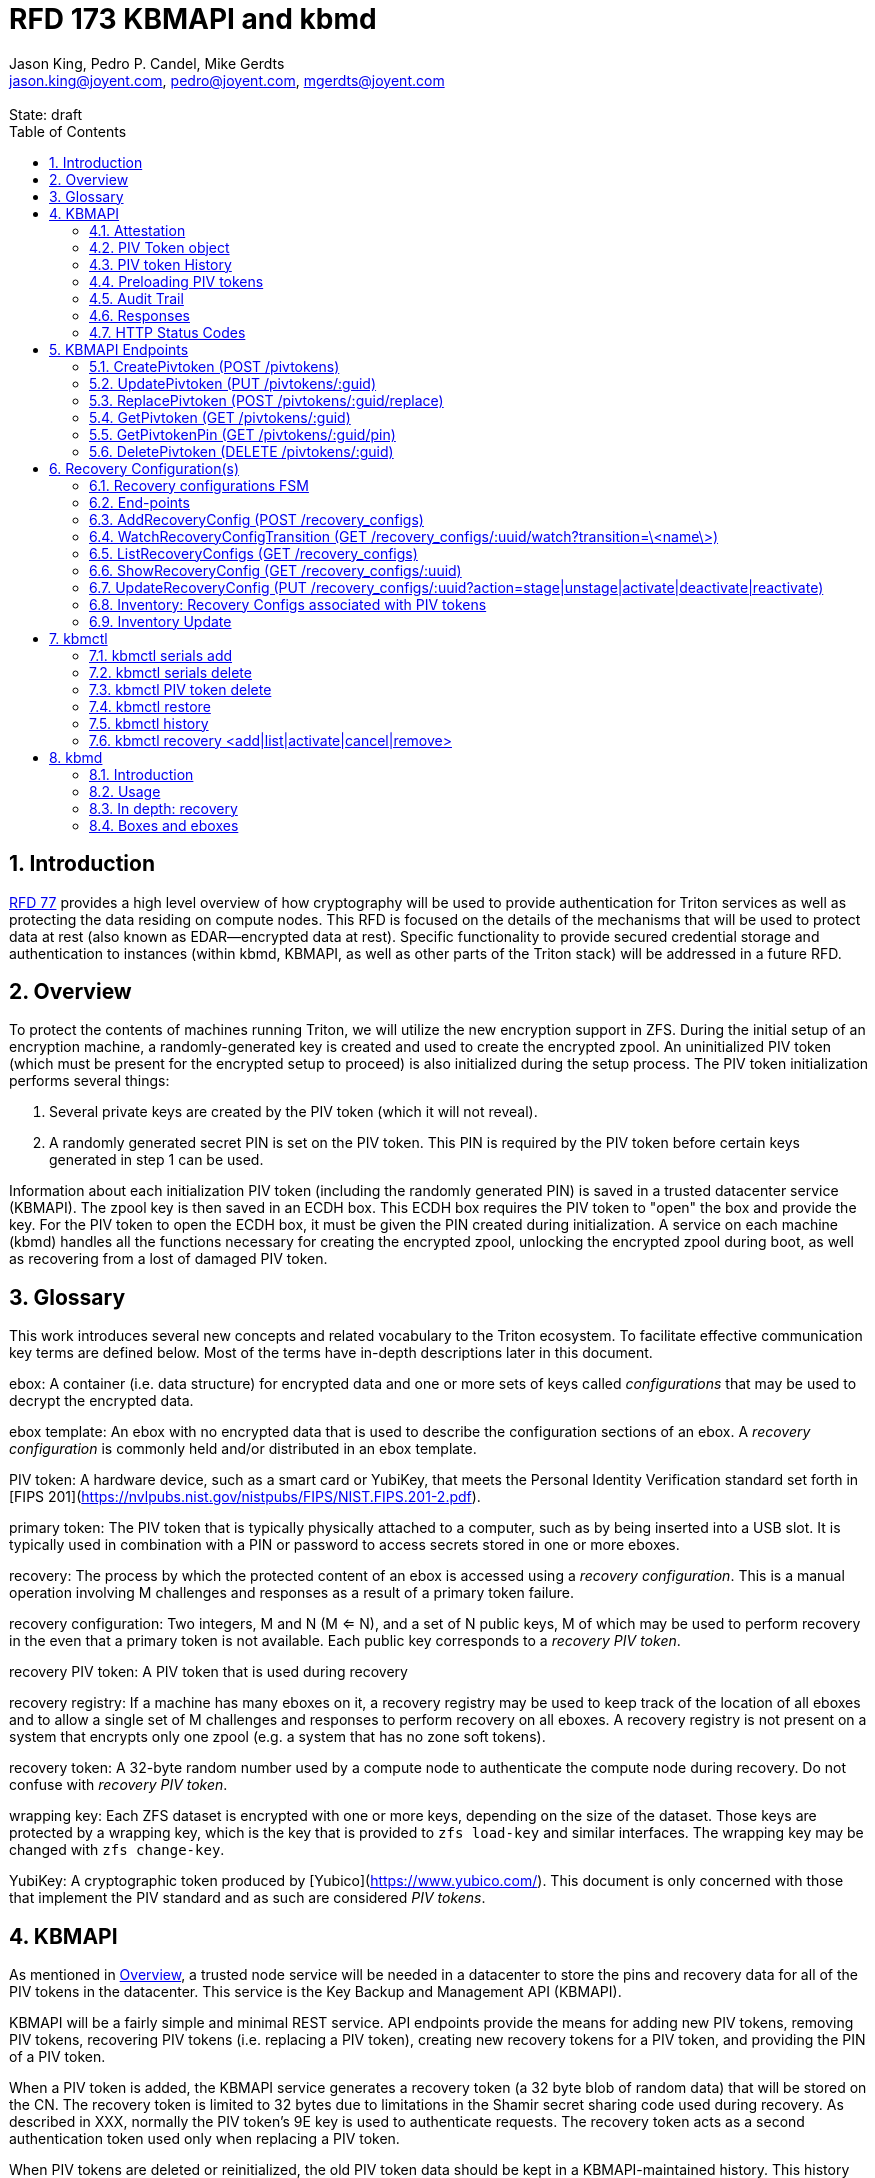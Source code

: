 :author: Jason King, Pedro P. Candel, Mike Gerdts
:email: jason.king@joyent.com, pedro@joyent.com, mgerdts@joyent.com
:state: draft
:revremark: State: {state}

:showtitle:
:toc: left
:numbered:
:icons: font

////
    This Source Code Form is subject to the terms of the Mozilla Public
    License, v. 2.0. If a copy of the MPL was not distributed with this
    file, You can obtain one at http://mozilla.org/MPL/2.0/.

    Copyright 2019 Joyent, Inc
////

# RFD 173 KBMAPI and kbmd

## Introduction

link:../0077/README.adoc[RFD 77] provides a high level overview of how cryptography
will be used to provide authentication for Triton services as well as
protecting the data residing on compute nodes.  This RFD is focused on the
details of the mechanisms that will be used to protect data at rest (also known
as EDAR--encrypted data at rest).  Specific functionality to provide secured
credential storage and authentication to instances (within kbmd, KBMAPI, as
well as other parts of the Triton stack) will be addressed in a future RFD.

[[overview]]
## Overview

To protect the contents of machines running Triton, we will utilize the
new encryption support in ZFS.  During the initial setup of an encryption
machine, a randomly-generated key is created and used to create the encrypted
zpool.  An uninitialized PIV token (which must be present for the encrypted
setup to proceed) is also initialized during the setup process.  The PIV token
initialization performs several things:

 1. Several private keys are created by the PIV token (which it will not reveal).
 2. A randomly generated secret PIN is set on the PIV token.  This PIN is required
by the PIV token before certain keys generated in step 1 can be used.

Information about each initialization PIV token (including the randomly
generated PIN) is saved in a trusted datacenter service (KBMAPI).  The zpool
key is then saved in an ECDH box.  This ECDH box requires the PIV token to
"open" the box and provide the key.  For the PIV token to open the ECDH box,
it must be given the PIN created during initialization.  A service on each
machine (kbmd) handles all the functions necessary for creating the encrypted
zpool, unlocking the encrypted zpool during boot, as well as recovering from
a lost of damaged PIV token.

[[glossary]]
## Glossary

This work introduces several new concepts and related vocabulary to the Triton
ecosystem.  To facilitate effective communication key terms are defined below.
Most of the terms have in-depth descriptions later in this document.

ebox:
  A container (i.e. data structure) for encrypted data and one or more
  sets of keys called _configurations_ that may be used to decrypt the encrypted
  data.

ebox template:
  An ebox with no encrypted data that is used to describe the configuration
  sections of an ebox.  A _recovery configuration_ is commonly held and/or
  distributed in an ebox template.

PIV token:
  A hardware device, such as a smart card or YubiKey, that meets the Personal
  Identity Verification standard set forth in [FIPS
  201](https://nvlpubs.nist.gov/nistpubs/FIPS/NIST.FIPS.201-2.pdf).

primary token:
  The PIV token that is typically physically attached to a computer, such as by
  being inserted into a USB slot.  It is typically used in combination with a
  PIN or password to access secrets stored in one or more eboxes.

recovery:
  The process by which the protected content of an ebox is accessed using a
  _recovery configuration_.  This is a manual operation involving M challenges
  and responses as a result of a primary token failure.

recovery configuration:
  Two integers, M and N (M <= N), and a set of N public keys, M of which may be
  used to perform recovery in the even that a primary token is not available.
  Each public key corresponds to a _recovery PIV token_.

recovery PIV token:
  A PIV token that is used during recovery

recovery registry:
  If a machine has many eboxes on it, a recovery registry may be used to keep
  track of the location of all eboxes and to allow a single set of M
  challenges and responses to perform recovery on all eboxes.  A recovery
  registry is not present on a system that encrypts only one zpool (e.g. a
  system that has no zone soft tokens).

recovery token:
  A 32-byte random number used by a compute node to authenticate the compute
  node during recovery.  Do not confuse with _recovery PIV token_.

wrapping key:
  Each ZFS dataset is encrypted with one or more keys, depending on the size of
  the dataset.  Those keys are protected by a wrapping key, which is the key
  that is provided to `zfs load-key` and similar interfaces.  The wrapping key
  may be changed with `zfs change-key`.

YubiKey:
  A cryptographic token produced by [Yubico](https://www.yubico.com/).  This
  document is only concerned with those that implement the PIV standard and as
  such are considered _PIV tokens_.

[[kbmapi]]
## KBMAPI

As mentioned in <<overview>>, a trusted node service will be needed in a
datacenter to store the pins and recovery data for all of the PIV tokens in the
datacenter.  This service is the Key Backup and Management API (KBMAPI).

KBMAPI will be a fairly simple and minimal REST service.  API endpoints
provide the means for adding new PIV tokens, removing PIV tokens,
recovering PIV tokens (i.e. replacing a PIV token), creating new recovery
tokens for a PIV token, and providing the PIN of a PIV token.

When a PIV token is added, the KBMAPI service generates a recovery
token (a 32 byte blob of random data) that will be stored on the CN.  The
recovery token is limited to 32 bytes due to limitations in the Shamir secret
sharing code used during recovery.  As described in XXX, normally the PIV
token's 9E key is used to authenticate requests.  The recovery token acts as
a second authentication token used only when replacing a PIV token.

[[kbmapi-history]]
When PIV tokens are deleted or reinitialized, the old PIV token data should be kept in a
KBMAPI-maintained history.  This history maintains the PIV token data for an
amount of time defined by the `KBMAPI_HISTORY_DURATION` SAPI variable.  The
default shall be 15 days.  The purpose is to provide a time-limited backup
against accidental PIV token deletion.

### Attestation

:yubi-attest: https://developers.yubico.com/PIV/Introduction/PIV_attestation.html

Some PIV tokens have extensions that allow for attestation -- that is a method
to show that a given key was created by the device and was not imported onto
the PIV token. For YubiKeys, this is done by creating a special x509 certificate
as detailed {yubi-attest}[here].

If an operator wishes to require attestation, they must set the
`KBMAPI_REQUIRE_ATTESTATION` SAPI parameter to `true`.  In addition, the
`KBMAPI_ATTESTATION_CA` SAPI parameter must be set to the CA certificate
used for attestation.

Additionally, an operator may wish to limit the PIV tokens that are allowed to
be used with KBMAPI to a known set of PIV tokens.  To do so, an operator
sets the SAPI parameter `KBMAPI_REQUIRE_TOKEN_PRELOAD` to `true`.  A command
line tool (working name `kbmctl`) is then used by the operator to load the
range of serial numbers into KBMAPI.  This is only supported for PIV tokens that
support attestation (e.g. YubiKeys).  In other words, enabling
`KBMAPI_REQUIRE_TOKEN_PRELOAD` requires `KBMAPI_REQUIRE_ATTESTATION` to also
be enabled (but not necessarily vice versa).

It should be noted that since both the attestation and device serial numbers
are non-standard PIV extensions.  As such, support for either feature will
require kbmd / piv-tool and potentially kbmapi to support a particular device's
implementation.  Similarly, enabling the feature requires the use of PIV tokens
that implement the corresponding feature (attestation or a static serial number).
The initial scope will only include support for YubiKey attestation and serial
numbers.

In both cases, enforcement of the policy occurs during the provisioning
process (i.e. at the time of a CreatePivtoken call).  Changes to either policy
do _not_ affect existing PIV tokens in KBMAPI.

### PIV Token object

The PIV token data is stored persistently by the KBMAPI service. A moray bucket
is used for this purpose. The JSON config of the bucket is:

[source,json]
----
{
    "desc": "token data",
    "name": "tokens",
    "schema": {
        "index": {
            "guid": { "type": "string", "unique": true },
            "cn_uuid": { "type": "uuid", "unique": true }
        }
    }
}
----

The PIV token object itself is represented using JSON similar to:

[source,json]
----
{
    "model": "Yubico YubiKey 4",
    "serial": 5213681,
    "cn_uuid": "15966912-8fad-41cd-bd82-abe6468354b5",
    "guid": "97496DD1C8F053DE7450CD854D9C95B4",
    "pin": "123456",
    "recovery_tokens": [{
        "created": 123456789,
        "token": "jmzbhT2PXczgber9jyOSApRP337gkshM7EqK5gOhAcg="
    }, {
        "created": 2233445566,
        "token": "QmUgc3VyZSB0byBkcmluayB5b3VyIG92YWx0aW5l"
    }]
    "pubkeys": {
       "9e": "ecdsa-sha2-nistp256 AAAAE2VjZHNhLXNoYTItbmlzdHAyNTYA...",
       "9d": "ecdsa-sha2-nistp256 AAAAE2VjZHNhLXNoYTItbmlzdHAyNTYA...",
       "9a": "ecdsa-sha2-nistp256 AAAAE2VjZHNhLXNoYTItbmlzdHAyNTYA..."
    },
    "attestation": {
       "9e": "-----BEGIN CERTIFICATE-----....",
       "9d": "-----BEGIN CERTIFICATE-----....",
       "9a": "-----BEGIN CERTIFICATE-----....."
    }
}
----

[options="header"]
|===

| Field | Required | Description

| model
| No
| The model of the PIV token.

| serial
| No
| The serial number of the PIV token (if available).

| cn_uuid
| Yes
| The UUID of the compute node that contains this PIV token

| guid
| Yes
| The GUID of the provisioned PIV token.

| pin
| Yes
| The pin of the provisioned PIV token.

| recovery_tokens
| Yes
| An array of recovery tokens. Used as an alternate authentication key when
replacing a PIV token on a machine (usually due to loss or damage of the
original PIV token). They also serve as proof to KBMAPI that a recovery
operation was performed. When the recovery configuration is updated, a new
recovery token is generated and added to the list. A history of previous
tokens is kept to allow for propagation delays of new recovery configurations.
The recovery token is a random binary value, displayed as well as sent over
the wire as a base64 encoded string.

| pubkeys
| Yes
| A JSON object containing the _public_ keys of the PIV token

| pubkeys.9a
| Yes
| The public key used for authentication after the PIV token has been unlocked.

| pubkeys.9d
| Yes
| The public key used for encryption after the PIV token has been unlocked.

| pubkeys.9e
| Yes
| The public key used for authenticating the PIV token itself without a pin (e.g.
used when requesting the pin of a PIV token).

| attestation
| No
| The attestation certificates for the corresponding pubkeys.

|===

Note that when provisioning a PIV token, if any of the optional fields are known,
(e.g. `attestation` or `serial`) they should be supplied during provisioning.

### PIV token History

As a failsafe measure, when a PIV token is deleted, the entry from the PIV token
bucket is saved into a history bucket.  This bucket retains up to
`KBMAPI_HISTORY_DURATION` days of PIV token data (see <<kbmapi-history>>).

The history bucket looks very similar to the PIV token bucket:

[source,json]
----
{
    "desc": "token history",
    "name": "token_history",
    "schema": {
        "index": {
            "guid": { "type": "string" },
            "cn_uuid": { "type": "uuid" },
            "active_range": { "type": "daterange" }
        }
    }
}
----

The major difference is that the index fields are not unique as well as the
`active_range` index.  An accidentally deleted PIV token that's restored might end
up with multiple history entries, and a CN which has had a PIV token replacement
will also have multiple history entries.

The moray entry in the history bucket also looks similar, but not quite the
same as the PIV token bucket:

[source,json]
----
{
    "active_range": "[2019-01-01 00:00:00, 2019-03-01 05:06:07]",
    "model": "Yubico YubiKey 4",
    "serial": 5213681,
    "cn_uuid": "15966912-8fad-41cd-bd82-abe6468354b5",
    "guid": "97496DD1C8F053DE7450CD854D9C95B4",
    "pin": "123456",
    "recovery_tokens": [{
        "created": 123456789,
        "token": "jmzbhT2PXczgber9jyOSApRP337gkshM7EqK5gOhAcg="
    }, {
        "created": 2233445566,
        "token": "QmUgc3VyZSB0byBkcmluayB5b3VyIG92YWx0aW5l"
    }],
    "pubkeys": {
       "9e": "ecdsa-sha2-nistp256 AAAAE2VjZHNhLXNoYTItbmlzdHAyNTYA...",
       "9d": "ecdsa-sha2-nistp256 AAAAE2VjZHNhLXNoYTItbmlzdHAyNTYA...",
       "9a": "ecdsa-sha2-nistp256 AAAAE2VjZHNhLXNoYTItbmlzdHAyNTYA..."
    },
    "attestation": {
       "9e": "-----BEGIN CERTIFICATE-----....",
       "9d": "-----BEGIN CERTIFICATE-----....",
       "9a": "-----BEGIN CERTIFICATE-----....."
    },
    "comment": ""
}
----

The major difference is the addition of the `active_range` property as well as
the `comment` property. The `active_range` property represents the (inclusive)
start and end dates that the provisioned PIV token was in use.

It's permitted that the same provisioned PIV token might have multiple entries in
the history table.  An example would be a PIV token accidentally deleted and
restored would have an entry for the deletion, and then a second entry when
the PIV token is retired (or reprovisioned).

The `comment` field is an optional field that contains free form text.  It is
intended to note the reason for the deletion.

To protect the PIV token data in Moray, we will rely on the headnode disk
encryption.

**QUESTION**: Even though the HN PIV token will not use the GetPivtokenPin
API call to obtain its pin, should we still go ahead and store the data for
the HN PIV token in KBMAPI?  We cannot do it when we initialize the HN PIV token
because we are running the HN setup (this there is no KBMAPI up and running),
and we must use a different method to provide the PIN for a PIV token on a
headnode.

### Preloading PIV tokens

To support an operator preloading unprovisioned PIV tokens, we track ranges of
serial numbers that are allowed to be provisioned.  We use a separate
moray bucket for tracking these ranges of serial numbers:

[source,json]
----
{
    "desc": "token serials",
    "name": "token_serial",
    "schema": {
        "index": {
            "ca_dn": { "type": "string" },
            "serial_range": { "type": "numrange" }
        }
    }
}
----

The entries look similar to:

[source,json]
----
{
    "serial_range": "[111111, 123456]",
    "allow": true,
    "ca_dn": "cn=my manf authority",
    "comment": "A useful comment here"
}
----

[options="header"]
|===

| Field | Description

| serial_range
| An range of serial numbers.  This range is inclusive.

| allow
| Set to true if this range is allowed, or false is this range is blacklisted.

| ca_dn
| The distinguished name (DN) of the attestation CA for this PIV token.  Used to
disambiguate any potential duplicate serial numbers between vendors.

| comment
| An operator supplied free form comment

|===

The `kbmctl` command is used to manage this data.

### Audit Trail

Given the critical nature of the PIV token data, we want to provide an audit
trail of activity.  While there is discussion of creating an AuditAPI at
some point in the future, it currently does not look like it would be available
to meet the current deadlines.  Once available, we should look at the effort
to migrate this functionality to AuditAPI.

In the meantime, we will provide the option of uploading the KBMAPI logs to
a Manta installation using hermes or possibly the new log archiver service
described in (../0163/README.md)[RFD163].

### Responses

All response objects are `application/json` encoded HTTP bodies.  In addition,
all responses will have the following headers:

[options="header"]
|===

| Header | Description

| Date   | When the response was send (RFC 1123 format)

| Api-Version | The exact version of the KBMAPI server that processed the request

| Request-Id | A unique id for this request.

|===

If the response contains content, the following additional headers will be
present:

[options="header"]
|===

| Header         | Description

| Content-Length | How much content, in bytes

| Content-Type
| The format of the response (currently always `application/json`)

| Content-MD5    | An MD5 checksum of the response

|===

### HTTP Status Codes

KBMAPI returns one of the following codes on an error:

[options="header"]
|===

| Code | Description | Details

| 401
| Unauthorized
| Either no Authorization header was send, or the credentials used were invalid

| 405
| Method Not Allowed
| Method not supported for the given resource

| 409
| Conflict
| A parameter was missing or invalid

| 500
| Internal Error
| An unexpected error occurred

|===

If an error occurs, KBMAPI will return a standard JSON error response object
in the body of the response:

[source,json]
----
{
    "code": "CODE",
    "message": "human readable string"
}
----

Where `code` is one of:

[options="header"]
|===

| Code | Description

| BadRequest
| Bad HTTP was sent

| InternalError
| Something went wrong in KBMAPI

| InvalidArgument
| Bad arguments or a bad value for an argument

| InvalidCredentials
| Authentication failed

| InvalidHeader
| A bad HTTP header was sent

| InvalidVersion
| A bad `Api-Version` string was sent

| MissingParameter
| A required parameter was missing

| ResourceNotFound
| The resource was not found

| UnknownError
| Something completely unexpected happened

|===

## KBMAPI Endpoints

These are the proposed endpoints to meet the above requirements.  They largely
document the behavior of the existing KBMAPI prototype (though in a few places
describe intended behavior not yet present in the prototype).

In each case, each request should include an `Accept-Version` header indicating
the version of the API being requested.  The initial value defined here shall
be '1.0'.

XXX: This is largely based on the behavior of CloudAPI.  Check what the
behavior of CloudAPI is if no version is supplied.

#### CreatePivtoken (POST /pivtokens)

Add a new initialized PIV token.  Included in the request should be an
`Authorization` header with a method of 'Signature' with the date header
signed using the PIV token's `9e` key.  The payload is a JSON object with the
following fields:

[options="header"]
|===

| Field | Required | Description

| guid
| Yes
| The GUID of the provisioned PIV token

| cn_uuid
| Yes
| The UUID if the CN that contains this PIV token

| pin
| Yes
| The pin for the PIV token generated during provisioning

| model
| No
| The model of the PIV token (if known)

| serial
| No
| The serial number of the PIV token (if known)

| pubkeys
| Yes
| The public keys of the PIV token generated during provisioning

| pubkeys.9a
| Yes
| The `9a` public key of the PIV token

| pubkeys.9d
| Yes
| The `9d` public key of the PIV token

| pubkeys.9e
| Yes
| The `9e` public key of the PIV token

| attestation
| No
| The attestation certificates corresponding to the `9a`, `9d`, and `9e`
public keys.

|===

Note: for the optional fields, they should be supplied with the request when
known.  Unfortunately, there is no simple way to enforce this optionality on
the server side, so we must depend on the CN to supply the optional data
when appropriate.

If the signature check fails, a 401 Unauthorized error + NotAuthorized code
is returned.

If any of the required fields are missing, a 409 Conflict + InvalidArgument
error is returned.

If the `guid` or `cn_uuid` fields contain a value already in use in the
`tokens` bucket, a new entry is _not_ created.  Instead, the `9e` public key
from the request is compared to the `9e` key in the stored PIV token data.  If
the keys match, and the signature check succeeds, then the `recovery_token`
value of the existing entry is returned and a 200 response is returned. This
allows the CN to retry a request in the event the response was lost.

If the `9e` key in the request does not match the `9e` key for the existing
token in the `tokens` bucket, but either (or both) the `guid` or `cn_uuid`
fields match an existing entry, a 409 Conflict + NotAuthorized error
is returned.  In such an instance, an operator must manually verify if the
information in the PIV token bucket is out of date and manually delete it before
the PIV token provisioning can proceed.

If an operator has hardware with duplicate UUIDs, they must contact
their hardware vendor to resolve the situation prior to attempting to provision
the PIV token on the system with a duplicate UUID.  While we have seen such
instances in the past, they are now fairly rare.  Our past experience has
shown that attempting to work around this at the OS and Triton level is
complicated and prone to breaking.  Given what is at stake in terms of the
data on the system, we feel it is an unacceptable risk to try to work around
such a situation (instead of having the hardware vendor resolve it).

If the request does not generate any of the above errors, the request is
If the attestation section is supplied, the attestation certs _must_ agree
with the pubkeys supplied in the request.  If they do not agree, or if
`KBMAPI_ATTESTATION_REQUIRED` is true and no attestation certs are provided, a
409 Conflict + InvalidArgument error is returned.

If `KBMAPI_REQUIRE_TOKEN_PRELOAD` is `true`, the serial number of
the PIV token as well as the attestation certificates of the PIV token in question
must be present in the CreatePivtoken request.  KBMAPI performs a search for
a range of allowed serial numbers in the `token_serial` bucket whose
attestation CA DN matches the attestation CA of the PIV token in the request.
If the serial number is not part of an allowed range, a
409 Conflict + InvalidArgument error is returned.

In addition, a recovery_token is generated by KBMAPI and stored as part of the
token object.  This should be a random string of bytes generated by a random
number generator suitable for cryptographic purposes.

Once the entry is updated or created in moray, a successful response is
returned (201) and the generated recovery token is included in the response.
The recovery token is encoded as base64.

Example request (with attestation)

----
POST /pivtokens
Host: kbmapi.mytriton.example.com
Date: Thu, 13 Feb 2019 20:01:02 GMT
Authorization: Signature <Base64(rsa(sha256($Date)))>
Accept-Version: ~1
Accept: application/json

{
    "model": "Yubico YubiKey 4",
    "serial": 5213681,
    "cn_uuid": "15966912-8fad-41cd-bd82-abe6468354b5",
    "guid": "97496DD1C8F053DE7450CD854D9C95B4",
    "pin": "123456",
    "pubkeys": {
       "9e": "ecdsa-sha2-nistp256 AAAAE2VjZHNhLXNoYTItbmlzdHAyNTYA...",
       "9d": "ecdsa-sha2-nistp256 AAAAE2VjZHNhLXNoYTItbmlzdHAyNTYA...",
       "9a": "ecdsa-sha2-nistp256 AAAAE2VjZHNhLXNoYTItbmlzdHAyNTYA..."
    },
    "attestation": {
       "9e": "-----BEGIN CERTIFICATE-----....",
       "9d": "-----BEGIN CERTIFICATE-----....",
       "9a": "-----BEGIN CERTIFICATE-----....."
    }
}
----

An example response might look like:

----
HTTP/1.1 201 Created
Location: /pivtokens/97496DD1C8F053DE7450CD854D9C95B4
Content-Type: application/json
Content-Length: 12345
Content-MD5: s5ROP0dBDWlf5X1drujDvg==
Date: Fri, 15 Feb 2019 12:34:56 GMT
Server: Joyent KBMAPI 1.0
Api-Version: 1.0
Request-Id: b4dd3618-78c2-4cf5-a20c-b822f6cd5fb2
Response-Time: 42

{
    "recovery_token": "jmzbhT2PXczgber9jyOSApRP337gkshM7EqK5gOhAcg="
}
----

In order to make the request/response retry-able w/o generating and saving a new
`recovery_token` each time (to prevent a single recovery configuration update
from creating multiple `recovery_tokens` due to network/retry issues), any
requests made after the initial PIV token creation to the same `Location` (i.e.
`POST /pivtokens/:guid`) will result into the same PIV token object being
retrieved.

This can be used too in order to generate new recovery tokens when a request is
made at a given time after `recovery_token` creation. This time interval will
be configurable in SAPI through the variable `KBMAPI_RECOVERY_TOKEN_DURATION`.
By default, this value will be set to 1 day.

When the `POST` request is received for an existing PIV token, KBMAPI will
verify the antiquity of the newest member of `recovery_tokens` and in case it
exceeds the aforementioned `KBMAPI_RECOVERY_TOKEN_DURATION` value, it will
generate a new `recovery_token`.

On all of these cases, the status code will be `200 Ok` instead of the
`201 Created` used for the initial PIV token creation.


### UpdatePivtoken (PUT /pivtokens/:guid)

Update the current fields of a PIV token.  Currently, the only field that can be
altered is the `cn_uuid` field (e.g. during a chassis swap).  If the new
`cn_uuid` field is already associated with an assigned PIV token, or if any of
the remaining fields differ, the update fails.

This request is authenticated by signing the Date header with the PIV token's 9e
key (same as CreatePivtoken).  This however does not return the recovery token
in it's response.

Example request:

----
PUT /pivtokens/97496DD1C8F053DE7450CD854D9C95B4
Host: kbmapi.mytriton.example.com
Date: Thu, 13 Feb 2019 20:01:02 GMT
Authorization: Signature <Base64(rsa(sha256($Date)))>
Accept-Version: ~1
Accept: application/json

{
    "model": "Yubico YubiKey 4",
    "serial": 5213681,
    "cn_uuid": "99556402-3daf-cda2-ca0c-f93e48f4c5ad",
    "guid": "97496DD1C8F053DE7450CD854D9C95B4",
    "pin": "123456",
    "pubkeys": {
       "9e": "ecdsa-sha2-nistp256 AAAAE2VjZHNhLXNoYTItbmlzdHAyNTYA...",
       "9d": "ecdsa-sha2-nistp256 AAAAE2VjZHNhLXNoYTItbmlzdHAyNTYA...",
       "9a": "ecdsa-sha2-nistp256 AAAAE2VjZHNhLXNoYTItbmlzdHAyNTYA..."
    },
    "attestation": {
       "9e": "-----BEGIN CERTIFICATE-----....",
       "9d": "-----BEGIN CERTIFICATE-----....",
       "9a": "-----BEGIN CERTIFICATE-----....."
    }
}
----

Example response:

----
HTTP/1.1 200 OK
Location: /pivtokens/97496DD1C8F053DE7450CD854D9C95B4
Content-Type: application/json
Content-Length: 1122
Content-MD5: s5ROP0dBDWlf5X1drujDvg==
Date: Sun, 17 Feb 2019 10:27:43 GMT
Server: Joyent KBMAPI 1.0
Api-Version: 1.0
Request-Id: 7e2562ba-731b-c91b-d7c6-90f2fd2d36a0
Response-Time: 23

----

### ReplacePivtoken (POST /pivtokens/:guid/replace)

When a PIV token is no longer available (lost, damaged, accidentally reinitialized,
etc.), a recovery must be performed.  This allows a new PIV token to replace the
unavailable PIV token.  When a recovery is required, an operator initiates the
recovery process on the CN.  This recovery process on the CN will decrypt the
current `recovery_token` value for the lost PIV token that was created during the
lost PIV token's CreatePivtoken request or a subsequent `CreatePivtoken` request.
For some TBD amount of time, earlier `recovery_token` values may also be allowed
to account for propagation delays when updating recovery configurations using
changefeed. KBMAPI may also optionally periodically purge members of
a PIV token's `recovery_tokens` array that are sufficiently old to no longer
be considered valid (even when accounting for propagation delays).

The CN submits a RecoverPivtoken request to replace the unavailable PIV token
with a new PIV token.  The `:guid` parameter is the guid of the unavailable PIV token.
The data included in the request is identical to that of a CreatePivtoken request.
The major difference is that instead of using a PIV token's 9e key to sign the date
field, the decrypted `recovery_token` value is used as the signing key (in
conjunction with some HMAC mechanism).

Instead of HTTP Signature auth using the SSH key, HMAC signature using the
`recovery_token` as value will be used. Note that the http signature method
requires that the resulting signature value is base64 encoded.

If the lost PIV token does not exists in KBMAPI we should reject the request with
a `404 Not Found` response.

If the request fails the authentication requests, a `401 Unauthorized` error
is returned.

If all the checks succeed, the information from the old PIV token (`:guid`) is
moved to a history entry for that PIV token. Any subsequent requests to
`/pivtokens/:guid` should either return a `404 Not found` reply or, in case
we add some kind of `replaced_by: :new_guid` attribute to the archived PIV token,
we could also return `301 Moved Permanently` with the new PIV token location.

The newly created PIV token will then be returned, together with the proper
`Location` header (`/pivtokens/:new_guid`). In case of network/retry issues,
additional attempts to retrieve the new PIV token information should be made
through `CreatePivtoken` end-point for the new PIV token, and these requests should
be signed by the new PIV token 9e key, instead of using HMAC with the old PIV token
`recovery_token`.


An example request:

----
POST /pivtokens/97496DD1C8F053DE7450CD854D9C95B4/replace
Host: kbmapi.mytriton.example.com
Date: Thu, 13 Feb 2019 20:01:02 GMT
Authorization: Signature keyId="xxxx",algorithm="hmac-sha512",headers="date",signature="<Base64(hmac-sha512($Date, $recovery_token))>"
Accept-Version: ~1
Accept: application/json

{
    "model": "Yubico YubiKey 4",
    "serial": 6324923,
    "cn_uuid": "15966912-8fad-41cd-bd82-abe6468354b5",
    "guid": "75CA077A14C5E45037D7A0740D5602A5",
    "pin": "424242",
    "pubkeys": {
       "9e": "ecdsa-sha2-nistp256 AAAAE2VjZHNhLXNoYTItbmlzdHAyNTYA...",
       "9d": "ecdsa-sha2-nistp256 AAAAE2VjZHNhLXNoYTItbmlzdHAyNTYA...",
       "9a": "ecdsa-sha2-nistp256 AAAAE2VjZHNhLXNoYTItbmlzdHAyNTYA..."
    },
    "attestation": {
       "9e": "-----BEGIN CERTIFICATE-----....",
       "9d": "-----BEGIN CERTIFICATE-----....",
       "9a": "-----BEGIN CERTIFICATE-----....."
    }
}
----

And an example response:

----
HTTP/1.1 201 Created
Location: /pivtokens/75CA077A14C5E45037D7A0740D5602A5
Content-Type: application/json
Content-Length: 12345
Content-MD5: s5ROP0dBDWlf5X1drujDvg==
Date: Fri, 15 Feb 2019 12:54:56 GMT
Server: Joyent KBMAPI 1.0
Api-Version: 1.0
Request-Id: 473bc7f4-05cf-4edb-9ef7-8b61cdd8e6b6
Response-Time: 42

{
    "model": "Yubico Yubikey 4",
    "serial": 5213681,
    "cn_uuid": "15966912-8fad-41cd-bd82-abe6468354b5",
    "guid": "75CA077A14C5E45037D7A0740D5602A5",
    "pubkeys": {
        "9e": "ecdsa-sha2-nistp256 AAAAE2VjZHNhLXNoYTItbmlzdHAyNTYA...",
        "9d": "ecdsa-sha2-nistp256 AAAAE2VjZHNhLXNoYTItbmlzdHAyNTYA...",
        "9a": "ecdsa-sha2-nistp256 AAAAE2VjZHNhLXNoYTItbmlzdHAyNTYA..."
    },
    "recovery_tokens": [ {
        created: 1563348710384,
        token: 'cefb9c2001b535b697d5a13ba6855098e8c58feb800705092db061343bb7daa10e52a97ed30f2cf1'
    }]
}

----

Note that the location contains the guid of the _new_ PIV token.

#### ListPivtokens (GET /pivtokens)

Gets all provisioned PIV tokens.  The main requirement here is no
sensitive information of a PIV token is returned in the output.

Filtering by at least the `cn_uuid` as well as windowing functions should be
supported.

An example request:

----
GET /pivtokens
Host: kbmapi.mytriton.example.com
Date: Wed, 12 Feb 2019 02:04:45 GMT
Accept-Version: ~1
Accept: application/json
----

An example response:

----
HTTP/1.1 200 Ok
Location: /pivtokens
Content-Type: application/json
Content-Length: 11222333
Content-MD5: s5ROP0dBDWlf5X1drujDvg==
Date: Wed, 12 Feb 2019 02:04:45 GMT
Server: Joyent KBMAPI 1.0
Api-Version: 1.0
Request-Id: af32dafe-b9ed-c2c1-b5e5-f5fefc40aba4
Response-Time: 55

{
    [
        {
            "model": "Yubico YubiKey 4",
            "serial": 5213681,
            "cn_uuid": "15966912-8fad-41cd-bd82-abe6468354b5",
            "guid": "97496DD1C8F053DE7450CD854D9C95B4"
            "pubkeys": {
               "9e": "ecdsa-sha2-nistp256 AAAAE2VjZHNhLXNoYTItbmlzdHAyNTYA...",
               "9d": "ecdsa-sha2-nistp256 AAAAE2VjZHNhLXNoYTItbmlzdHAyNTYA...",
               "9a": "ecdsa-sha2-nistp256 AAAAE2VjZHNhLXNoYTItbmlzdHAyNTYA..."
            }
        },
        {
            "model": "Yubico YubiKey 5",
            "serial": 12345123,
            "cn_uuid": "e9498ab2-d6d8-ca61-b908-fb9e2fea950a",
            "guid": "75CA077A14C5E45037D7A0740D5602A5",
            "pubkeys": {
               "9e": "ecdsa-sha2-nistp256 AAAAE2VjZHNhLXNoYTItbmlzdHAyNTYA...",
               "9d": "ecdsa-sha2-nistp256 AAAAE2VjZHNhLXNoYTItbmlzdHAyNTYA...",
               "9a": "ecdsa-sha2-nistp256 AAAAE2VjZHNhLXNoYTItbmlzdHAyNTYA..."
            }
        },
        ....
    ]
}
----

### GetPivtoken (GET /pivtokens/:guid)

Gets the public info for a specific PIV token.  Only the public fields are
returned.

Example request:

----
GET /pivtokens/97496DD1C8F053DE7450CD854D9C95B4
Host: kbmapi.mytriton.example.com
Date: Wed, 12 Feb 2019 02:10:32 GMT
Accept-Version: ~1
Accept: application/json
----

Example response:

----
HTTP/1.1 200 Ok
Location: /pivtokens/97496DD1C8F053DE7450CD854D9C95B4
Content-Type: application/json
Content-Length: 12345
Content-MD5: s5REP1dBDWlf5X1drujDvg==
Date: Wed, 12 Feb 2019 02:10:35 GMT
Server: Joyent KBMAPI 1.0
Api-Version: 1.0
Request-Id: de02d045-f8df-cf51-c424-a21a7984555b
Response-Time: 55

{
   "model": "Yubico YubiKey 4",
   "serial": 5213681,
   "cn_uuid": "15966912-8fad-41cd-bd82-abe6468354b5",
   "guid": "97496DD1C8F053DE7450CD854D9C95B4"
   "pubkeys": {
      "9e": "ecdsa-sha2-nistp256 AAAAE2VjZHNhLXNoYTItbmlzdHAyNTYA...",
      "9d": "ecdsa-sha2-nistp256 AAAAE2VjZHNhLXNoYTItbmlzdHAyNTYA...",
      "9a": "ecdsa-sha2-nistp256 AAAAE2VjZHNhLXNoYTItbmlzdHAyNTYA..."
   }
}
----

### GetPivtokenPin (GET /pivtokens/:guid/pin)

Like GetPivtoken, except it also includes the `pin`.  The `recovery_token` field
is *not* returned.  This request must be authenticated using the 9E key of the
token specified by `:guid` to be successful.  An `Authorization` header should
be included in the request, the value being the signature of the `Date` header
(very similar to how CloudAPI authenticates users);

This call is used by the CN during boot to enable it to unlock the other
keys on the PIV token.

An example request:

----
GET /pivtokens/97496DD1C8F053DE7450CD854D9C95B4/pin
Host: kbmapi.mytriton.example.com
Date: Wed, 12 Feb 2019 02:11:32 GMT
Accept-Version: ~1
Accept: application/json
Authorization: Signature <Base64(rsa(sha256($Date)))>
----

An example reply:

----
HTTP/1.1 200 OK
Location: /pivtokens/97496DD1C8F053DE7450CD854D9C95B4/pin
Content-Type: application/json
Content-Length: 2231
Date: Thu, 13 Feb 2019 02:11:33 GMT
Api-Version: 1.0
Request-Id: 57e46450-ab5c-6c7e-93a5-d4e85cd0d6ef
Response-Time: 1

{
    "model": "Yubico YubiKey 4",
    "serial": 5213681,
    "cn_uuid": "15966912-8fad-41cd-bd82-abe6468354b5",
    "guid": "97496DD1C8F053DE7450CD854D9C95B4",
    "pin": "123456",
    "pubkeys": {
       "9e": "ecdsa-sha2-nistp256 AAAAE2VjZHNhLXNoYTItbmlzdHAyNTYA...",
       "9d": "ecdsa-sha2-nistp256 AAAAE2VjZHNhLXNoYTItbmlzdHAyNTYA...",
       "9a": "ecdsa-sha2-nistp256 AAAAE2VjZHNhLXNoYTItbmlzdHAyNTYA..."
    },
    "attestation": {
       "9e": "-----BEGIN CERTIFICATE-----....",
       "9d": "-----BEGIN CERTIFICATE-----....",
       "9a": "-----BEGIN CERTIFICATE-----....."
    }
}
----

### DeletePivtoken (DELETE /pivtokens/:guid)

Deletes information about a PIV token.  This would be called during the
decommission process of a CN.  The request is authenticated using the 9e
key of the PIV token.

Sample request:

----
DELETE /pivtokens/97496DD1C8F053DE7450CD854D9C95B4 HTTP/1.1
Host: kbmapi.mytriton.example.com
Accept: application/json
Authorization: Signature <Base64(rsa(sha256($Date)))>
Api-Version: ~1
Content-Length: 0
----

Sample response:

----
HTTP/1.1 204 No Content
Access-Control-Allow-Origin: *
Access-Control-Allow-Headers: Accept, Accept-Version, Content-Length, Content-MD5, Content-Type, Date, Api-Version, Response-Time
Access-Control-Allow-Methods: GET, HEAD, POST, DELETE
Access-Control-Expose-Headers: Api-Version, Request-Id, Response-Time
Connection: Keep-Alive
Date: Thu, 21 Feb 2019 11:26:19 GMT
Server: Joyent KBMAPI 1.0.0
Api-Version: 1.0.0
Request-Id: f36b8a41-5841-6c05-a116-b517bf23d4ab
Response-Time: 997
----

Note: alternatively, an operator can manually run kbmctl to delete an entry.

## Recovery Configuration(s)

We need to support the following features related to recovery config propagation:
1. A mechanism to ensure that we do not push recovery config X until recovery config X-1 has been sucessfully activated on all consumers.
2. An override mechanism that allows recovery config X to be pushed to consumers before earlier configs are known to be active.
3. A means to test the most recent recovery config before activation across the general population.
4. The ability to not activate a recovery configuration that has been staged.

Which was translated into:
1. KBMAPI must maintain an inventory of where each configuration is present and whether it is staged or active. This inventory needs to be robust in the face of down or rebooting nodes at any point during the staging and activation phases.
2. There should be a way to unstage a staged recovery configuration.
3. There should be a way to replace a staged recovery configuration.
4. There must be a way to unstage or replace a staged recovery configuration.
5. A mechanism for activating a staged configuration on a single compute node must exist.

Each configuration object contains a template, which is a base64 encoded string created by the cmd `pivy-box template create -i <name> ...`.

Here is how a template is created using `pivy-box` interactive mode:


[source,bash]
----
$ pivy-box tpl create -i backup
-- Editing template --
Select a configuration to edit:

Commands:
  [+] add new configuration
  [-] remove a configuration
  [w] write and exit
Choice? +
Add what type of configuration?
  [p] primary (single device)
  [r] recovery (multi-device, N out of M)

Commands:
  [x] cancel
Choice? r
-- Editing recovery config 1 --
Select a part to edit:

Commands:
  [n] 0 parts required to recover data (change)
  [+] add new part/device
  [&] add new part based on local device
  [-] remove a part
  [x] finish and return
Choice? +
GUID (in hex)? E6FB45BDE5146C5B21FCB9409524B98C
Slot ID (hex)? [9D]
Key? ecdsa-sha2-nistp521 AAAAE2VjZHNhLXNoYTItbmlzdHA1MjEAAAAIbmlzdHA1MjEAAACFBADLQ8fNp4/+aAg7S/nWrUU6nl3bd3eajkk7LJu42qZWu8+b218MspLSzpwv3AMnwQDaIhM7kt/HhXfYgiQXd30zYAC/xZlz0TZP2XHMjJoVq4VbwZfqxXXAmySwtm6cDY7tWvFOHlQgF3SofE5Fd/6gupHy59+3dtLKwZMMU1ewcPm8sg== kbmapi test one token
-- Editing part 1 --
Read-only attributes:
  GUID: E6FB45BDE5146C5B21FCB9409524B98C
  Slot: 9D
  Key: ecdsa-sha2-nistp521 AAAAE2VjZHNhLXNoYTItbmlzdHA1MjEAAAAIbmlzdHA1MjEAAACFBADLQ8fNp4/+aAg7S/nWrUU6nl3bd3eajkk7LJu42qZWu8+b218MspLSzpwv3AMnwQDaIhM7kt/HhXfYgiQXd30zYAC/xZlz0TZP2XHMjJoVq4VbwZfqxXXAmySwtm6cDY7tWvFOHlQgF3SofE5Fd/6gupHy59+3dtLKwZMMU1ewcPm8sg==

Select an attribute to change:
  [n] Name: (null)
  [c] Card Auth Key: (none set)

Commands:
  [x] finish and return
...
----

This is the final result, after adding several keys to the recovery config:

[source,bash]
----
$ pivy-box tpl show backup
-- template --
version: 1
configuration:
  type: recovery
  required: 2 parts
  part:
    guid: E6FB45BDE5146C5B21FCB9409524B98C
    name: xk1
    slot: 9D
    key: ecdsa-sha2-nistp521 AAAAE2VjZHNhLXNoYTItbmlzdHA1MjEAAAAIbmlzdHA1MjEAAACFBADLQ8fNp4/+aAg7S/nWrUU6nl3bd3eajkk7LJu42qZWu8+b218MspLSzpwv3AMnwQDaIhM7kt/HhXfYgiQXd30zYAC/xZlz0TZP2XHMjJoVq4VbwZfqxXXAmySwtm6cDY7tWvFOHlQgF3SofE5Fd/6gupHy59+3dtLKwZMMU1ewcPm8sg==
  part:
    guid: 051CD9B2177EB12374C798BB3462793E
    name: xk2
    slot: 9D
    key: ecdsa-sha2-nistp521 AAAAE2VjZHNhLXNoYTItbmlzdHA1MjEAAAAIbmlzdHA1MjEAAACFBAA6H1gT8uJBMc7mknW7Wi0M2/2x/65lKZy9DLM9x60pU6wt8KsBI2PKJoUY/7Jq6dyIRckVzNh15z78agjshPu9aQHiKVRn8lEbNTuAuCr6NbEx62yQbAamf85qpQMaUT47hjHhP5srMMGb7cjBTCO1rTsVOxYcIc7bmnLEy69nRmpxaA==
  part:
    guid: D19BE1E0660AECFF0A9AF617540AFFB7
    name: xk3
    slot: 9D
    key: ecdsa-sha2-nistp521 AAAAE2VjZHNhLXNoYTItbmlzdHA1MjEAAAAIbmlzdHA1MjEAAACFBABrFyNJvVBr80bWBE9Df/b/GOnIypNxURgD0D64Nt7iT6oF163shFWLXJ04TPPSAgSX57/8e7lohol9pSczXMQaQQGaefYZKMfUvyeXpcNsu1m47axaq/HwKpwGGW0LgQ2VZQhWDQjDPP8Yr3s/krNXoV/ArwWJT7HwHocL5y7eN4TUcQ==
----

Here is how to get the values used by KBMAPI for a given template:

[source,javascript]
----
const crypto = require('crypto');
const fs = require('fs');
const input = fs.readFileSync('/path/to/.ebox/tpl/name');
// This is the template:
input.toString();
// => '6wwBAQECAgMBCG5pc3RwNTIxQwIAy0PHzaeP/mgIO0v51q1FOp5d23d3mo5JOyybu\nNqmVrvPm9tfDLKS0s6cL9wDJ8EA2iITO5Lfx4V32IIkF3d9M2AEEOb7Rb3lFGxbIf\ny5QJUkuYwCA3hrMQABCG5pc3RwNTIxQwIAOh9YE/LiQTHO5pJ1u1otDNv9sf+uZSm\ncvQyzPcetKVOsLfCrASNjyiaFGP+yaunciEXJFczYdec+/GoI7IT7vWkEEAUc2bIX\nfrEjdMeYuzRieT4CA3hrMgABCG5pc3RwNTIxQwMAaxcjSb1Qa/NG1gRPQ3/2/xjpy\nMqTcVEYA9A+uDbe4k+qBdet7IRVi1ydOEzz0gIEl+e//Hu5aIaJfaUnM1zEGkEEEN\nGb4eBmCuz/Cpr2F1QK/7cCA3hrMwA=\n'
const hash = crypto.createHash('sha512');
hash.update(input.toString());
// And this is the hash value, used as identifier:
hash.digest('hex')
// => 'f85b894ed02cbb1c32ea0564ef55ee2438a86c5a4988ca257dd7c71953f349d9cf0472838099967d9ec4ca15603efad17f6ac6b3f434c9080f99d6f2041799d7'
// Instead of the hash (or together with), we can also generate a UUID
// using the following procedure:
var buf = hash.digest();
// variant:
buf[8] = buf[8] & 0x3f | 0xa0;
// version:
buf[6] = buf[6] & 0x0f | 0x50;
var hex = buf.toString('hex', 0, 16);
var uuid = [
    hex.substring(0, 8),
    hex.substring(8, 12),
    hex.substring(12, 16),
    hex.substring(16, 20),
    hex.substring(20, 32)
].join('-');
----

#### Recovery configurations FSM

Recovery configurations will go through a Finite State Machine during their expected lifecycles. The following are the definitions of all the possible states for recovery configurations:

* `new`: This state describes the raw parameters for the recovery configuration (mostly `template`) before the HTTP request to create the recovery configuration record in KBMAPI has been made.
* `created`: Once the recovery configuration has been created into KBMAPI through the HTTP request to `POST /recovery_configurations`. The recovery configuration now has a unique `uuid`, the attribute `created` has been added and, additionally, the process to stage this configuration through all the Compute Nodes using EDAR has been automatically started. (TBD: Shall this really be automatic or should we make it require a explicit HTTP request, just in case we want to just stage + activate on a single CN for testing before we proceed with every CN?)
* `staged`: The recovery configuration has been spread across all the CNs using EDAR (or at least to all the CNs using EDAR available at the moment we made the previous HTTP request). Confirmation has been received by KBMAPI that the _"staging"_ process has been finished.
* `active`: The request to activate the configuation across all the CNs where it has been previously staged has been sent to KBMAPI. The transtion from `staged` to `active` will take some time. We need to keep track of the transition until it finishes.
* `expired`: When a given recovery configuration has been replaced by some other and we no longer care about it being deployed across the different CNs using EDAR. This stage change for recovery configurations is a side effect of another configuration transitioning to `active`.


----
                                          +-----------+
                            +-------------| unstaging |--------------+
                            |             +-----------+              |
                            |                              unstage() |
                            v                                        |
    +------+   POST    +---------+   stage() +---------+        +--------+
    | new  | --------> | created | --------> | staging | -----> | staged |
    +------+           +---------+           +---------+        +--------+
                           ^                                        |  ^
             reactivate()  |                                        |  |
       +-------------------+                             activate() |  |
       |                                                            |  |
  +---------+   expire() +---------+         +-------------+        |  |
  | expired | <--------- | active  |  <----- |  activating | <------+  |
  +---------+            +---------+         +-------------+           |
       |                     |                                         |        
       | destroy()           |  deactivate()   +--------------+        |
       v                     +---------------> | deactivating |--------+
  +---------+                                  +--------------+
  | removed |
  +---------+
----

While there is an `expired` state, a given recovery configuration can only reach such state only when another one has been activated. There's no other value in keeping around an "expired" recovery configuration than allowing operators to reuse the same configuration several times w/o having to remove previous records due to the requirement for UUID uniqueness and the way it's generated through template hash. This configuration needs to be re-staged to all the CNs again, exactly the same way as if it were a new one.

Requirements:

1. We need to be able to recover from CNAPI being down either at the beginning or in the middle of a transition.
2. We need to be able to recover from KBMAPI going down in the middle of a transition.
3. We need to be able to provide information regarding a transition not only to the client which initiated the process with an HTTP request, but to any other client instance, due to eventual console sessions abruptly finished or just for convenience.
4. We need to be able to _"undo"_ transitions. It's to say, _"unstage"_ a work in progress `staging` process or _"deactivate"_ a work in progress `activation` process.
5. We agree that it's OK to begin these _"undo"_ processes when the process we're trying to rollback has reached an acceptable level of progress. For example, if we want to deactivate a recovery configuration whose activation is in progress, taking batches of 10 CNs at time, and we have already processed 20 CNs and are in the middle of the process of the next 10, it'll be OK to wait until the activation of those 10 CNs has been completed before we stop the activation of any more CNs and begin the deactivation of the 30 CNs we are already done with.
6. We may have more than one KBMAPI instance (HA-Ready) and each one of these instances may receive requests to report either progress on the transition or current list of CNs with one or other recovery configuration active.

With all these requirements, we need to have a **persistent cache** which can be accessed not only by the process currently orchestrating the transition between two possible recovery configuration state, but by any other process or instance trying to provide information regarding such process or the consequences of it. We need to have a process which will orchestrate the transition, updating this persistent cache with progress as needed. This process will also **lock** the transition so there isn't any other attempt to run it from more than one process at time.

This persistent cache will store, for each transition, the following information:

1. The recovery configuration this transition belongs to.
2. List of CNs/PIV Tokens to take part into the transition process (probably will be just the CNs using EDAR which are running at the moment the transition has been started)
3. List of CNs where the transition has been completed and, in case of failure, as much information as possible regarding such failures.
4. List of `taskid` for each CN where the transition is in progress. These will match with `taskid` for cn-agent into each CN which can be accessed through CNAPI using either `GET /tasks/:task_id` or `GET /tasks/:task_id/wait`.
5. An indicator of wether or not the transition has been aborted.
6. An indicator of whether or not the transition is running (possibly the unique identifier of the process orchestrating the transtion)

KBMAPI should provide:

1. A process to orchestrate (run) the transtions (possibly backed up by a transient SMF service, which will come up handy in case of process exiting)
2. An end-point to watch transitions progress.



We will have a moray bucket called `kbmapi_recovery_configs` with the following JSON config:

[source,json]
----
{
    "desc": "Recovery configuration templates",
    "name": "kbmapi_recovery_configs",
    "schema": {
        "index": {
            "uuid": { "type": "uuid", "unique": true },
            "hash": { "type": "string", "unique": true },
            "template": { "type": "string" },
            "state": { "type": "string" },
            "created": {"type": "date"},
            "staged": {"type": "date"},
            "activated": {"type": "date"},
            "expired": {"type": "date"}
        }
    }
}
----

Note the `state` field will include not only the final FSM states, but also the transitioning states so possible values are: `created`, `staging`, `unstaging`, `staged`, `activating`, `deactivating`, `active`, `expired` and `reactivating`. There's no transition associated with `expire` status, b/c that happens as a result of another configuration becoming the active one.

We may want to keep a list of configurations for historical purposes.

The persistent transition cache will be stored into another moray bucket with the following structure:

[source,json]
----
{
    "desc": "Recovery configuration transitions",
    "name": "kbmapi_recovery_config_transitions",
    "schema": {
        "index": {
            "recovery_config_uuid": { "type": "uuid" },
            "name": { "type": "string" },
            "targets" : {"type": ["uuid"] },
            "completed" : {"type": ["uuid"] },
            "wip": { "type": ["uuid"] },
            "taskids": { "type": ["string"] },
            "concurrency": { "type": "integer" },
            "locked_by": { "type": "uuid" },
            "aborted": {"type": "boolean"}
        }
    }

}
----

Where `targets` is the collection of CNs which need to be updated, `completed` is the list of those we're already done with, `wip` are the ones we're modifying right now and `taskids` are the CNAPI's provided `taskid` for each one of the CNs included in `wip` so we can check progress of such tasks using CNAPI. `locked_by` should be the UUID of the process which is currently orchestrating the transition.

We need to provide a way to check for stale processes leaving a transition locked. Having a way to periodically check for such processes sanity would be ideal. Looking for moray's `_mtime_` for the transtion object and compare against a default timeout would be a fine starting point.

### End-points

KBMAPI needs end-points to support the following command:

[source,bash]
----
kbmctl recovery <add|show|list|activate|deactivate|stage|unstage|remove>
----

The following end-point and routes will be created:

.HTTP Resource `/recovery_configs`:
* `GET /recovery_configs` (ListRecoveryConfigs)
* `POST /recovery_configs` (AddRecoveryConfig)
* `GET /recovery_configs/:uuid` (ShowRecoveryConfig)
* `PUT /recovery_configs/:uuid?action=stage` (StageRecoveryConfig)
* `PUT /recovery_configs/:uuid?action=unstage` (UnstageRecoveryConfig)
* `PUT /recovery_configs/:uuid?action=activate` (ActivateRecoveryConfig)
* `PUT /recovery_configs/:uuid?action=deactivate` (DeactivateRecoveryConfig)
* `PUT /recovery_configs/:uuid?action=reactivate` (ReactivateRecoveryConfig)
* `GET /recovery_configs/:uuid/watch` (WatchRecoveryConfigTransition)
* `DELETE /recovery_configs/:uuid` (RemoveRecoveryConfig)

Note that all the `PUT` requests will share the same URL and parameters.

### AddRecoveryConfig (POST /recovery_configs)

[options="header"]
|===
| Field      | Required | Description |
| template   |  Yes     | Base64 encoded recovery configuration template.|
| concurrency|  No      | Number of ComputeNodes to update concurrently (default 10).|
| force      |  No      | Boolean, allow the addition of a new recovery config even if the latest one hasn't been staged (default false). |
| stage      |  No      | Boolean, automatically proceed with the staging of the recovery configuration across all nodes using EDAR w/o waiting for the HTTP request for `stage`.|
|===

### WatchRecoveryConfigTransition (GET /recovery_configs/:uuid/watch?transition=\<name\>)

[options="header"]
|===
| Field      | Required | Description |
| uuid       |  Yes     | The uuid of the recovery configuration to watch.|
| transition |  Yes     | The name of the transition to watch for the given config.|
|===

Watch the transition from one recovery config state to the next one into the FSM.

This end-point will provide details regarding the transition progress using a JSON Stream of CNs which are or have already completed the transition, together with an eventual error message in case the transition failed for any of these CNs. When the transition has finished for all the CNs a final `END` event will be sent and the connection will be closed.

The format of these `Transition Progress Events` is still TBD.

In case a configuration has already finished a the given transition, the stream will be automatically closed right after the first response has been sent.

### ListRecoveryConfigs (GET /recovery_configs)

Get a list of recovery configurations. Note that both, this and the ShowRecoveryConfig end-points will grab all the existing PIV tokens in KBMAPI and provide a counter of how many PIV tokens are using each config. Additionally, the show recovery config will provide the uuids (hostnames too?) of the CNs using a given recovery configuration.

### ShowRecoveryConfig (GET /recovery_configs/:uuid)

[options="header"]
|===
| Field      | Required | Description |
| uuid       |  Yes     | The uuid of the recovery configuration to retrieve.|
|===

This returns a JSON object containing the selected recovery configuration. This is a JSON object like:

[source,json]
----
{
    "uuid": "f85b894e-d02c-5b1c-b2ea-0564ef55ee24",
    "template": "AAAewr22sdd...",
    "hash": "0123456789abcdef",
    "created": "ISO 8601 Date",
    ["activated": "ISO 8601 Date",]
    ["expired": "ISO 8601 Date",]
    
}
----

### UpdateRecoveryConfig (PUT /recovery_configs/:uuid?action=stage|unstage|activate|deactivate|reactivate)

[options="header"]
|===
| Field      | Required | Description |
| uuid       |  Yes     | The uuid of the recovery configuration to stage.|
| action     |  Yes     | The transition to apply to the recovery configuration.|
| concurrency|  No      | Number of ComputeNodes to update concurrently (default 10).|
| pivtoken   |  No      | In case we want to stage this configuration just for a given pivtoken (on a given Compute Node)|
|===

Note that in case `pivtoken` guid is provided, the recovery configuration state will not change.


#### RemoveRecoveryConfig (DELETE /recovery_configs/:uuid)

[options="header"]
|===
| Field      | Required | Description |
| uuid.      |  Yes     | The uuid of the recovery configuration to remove.|
|===

Only a recovery configuration that isn't in use by any CN can be removed.

#### Other notes

Note that we need at least one **recovery config** for everything to work properly. We'll need to figure out a way to provide such configuration either during initial headnode setup or during initial kbmapi install ...

At first pass we'll assume that there are no encrypted CNs at all and that if we want to encrypt some, we'll provide a mechanism to grab this config from the CN before we move ahead with the setup.

For now, we'll just ensure that KBMAPI will reply with a hint regarding the need of adding a recovery configuration before we can add new PIV tokens.

### Inventory: Recovery Configs associated with PIV tokens

There are different possible options to keep an up2date inventory of which recovery configuration is already staged and/or active into each CN with encrypted zpools (and therefore which recovery tokens associated witht those recovery configurations have been generated for the PIV tokens associated with these CNs).

The list of PIV Tokens stored by KBMAPI can be used as a cache of which configurations are present into each CN using EDAR. Each one of these PIV tokens have one or more recovery tokens associated with a given recovery configuration.

For example, for a CN with UUID `15966912-8fad-41cd-bd82-abe6468354b5` which has been created when a recovery configuration with hash `f85b894ed0...` was active, we'll initially have the following object with one associated recovery token:


[source,json]
----
{
    "model": "Yubico YubiKey 4",
    "serial": 5213681,
    "cn_uuid": "15966912-8fad-41cd-bd82-abe6468354b5",
    "guid": "97496DD1C8F053DE7450CD854D9C95B4",
    "pin": "123456",
    "recovery_tokens": [{
        "created": 123456789,
        "activated": 123456789,
        "token": "jmzbhT2PXczgber9jyOSApRP337gkshM7EqK5gOhAcg...",
        "config": "recovery config template ..."
    }],
    "pubkeys": {
       "9e": "...",
       "9d": "...",
       "9a": "..."
    },
    "attestation": {
       "9e": "....",
       "9d": "....",
       "9a": "...."
    }
}
----

Note that on this initial case, the values for `recovery_tokens[0].created` and `recovery_tokens[0].activated` are the same, b/c this is the value we used for the initial CN setup.

If we have the need to generate another recovery token for this same PIV token, while the same configuration object is active, we'll have the following modification to the PIV token's `recovery_tokens` member:

[source,json]
----
{
    "cn_uuid": "15966912-8fad-41cd-bd82-abe6468354b5",
    "guid": "97496DD1C8F053DE7450CD854D9C95B4",
    ...,
    "recovery_tokens": [{
        "created": 123456789,
        "activated": 123456789,
        "expired": 134567890,
        "token": "jmzbhT2PXczgber9jyOSApRP337gkshM7EqK5gOhAcg...",
        "config": "recovery config template ..."
    }, {
        "created": 134567890,
        "activated": 134567890,
        "token": "ecf1fc337276047347c0fdb167fb241b89226f58c95d...",
        "config": "another recovery config template ..."
    }],
    ...
}
----

The moment the new recovery_token has been activated, the previous one will be expired.

Then, when we add a new recovery configuration, a new recovery token will be added to each KBMAPI's PIV token and this information will be stored into the CN too. We'll call this latest recovery token to be _"staged"_.

[source,json]
----
{
    "cn_uuid": "15966912-8fad-41cd-bd82-abe6468354b5",
    "guid": "97496DD1C8F053DE7450CD854D9C95B4",
    ...,
    "recovery_tokens": [{
        "created": 123456789,
        "activated": 123456789,
        "expired": 134567890,
        "token": "jmzbhT2PXczgber9jyOSApRP337gkshM7EqK5gOhAcg...",
        "config": "recovery config template ..."
    }, {
        "created": 134567890,
        "activated": 134567890,
        "token": "ecf1fc337276047347c0fdb167fb241b89226f58c95d...",
        "config": "another recovery config template ..."
    }, {
        "created": 145678901,
        "token": "aff4fbb14b3de5c7e9986...",
        "config": "yet another recovery config template ..."
    }],
    ...
}
----

Once we activate a recovery configuration already staged into all our active CNs using EDAR, each CN will update its local information accordingly and the KBMAPI's PIV token object will look as follows:

[source,json]
----
{
    "cn_uuid": "15966912-8fad-41cd-bd82-abe6468354b5",
    "guid": "97496DD1C8F053DE7450CD854D9C95B4",
    ...,
    "recovery_tokens": [{
        "created": 134567890,
        "activated": 134567890,
        "expired": 145678911,
        "token": "ecf1fc337276047347c0fdb167fb241b89226f58c95d...",
        "config": "another recovery config template ..."
    }, {
        "created": 145678901,
        "activated": 145678911,
        "token": "aff4fbb14b3de5c7e9986...",
        "config": "yet another recovery config template ..."
    }],
    ...
}
----

Note there is no need to keep more than the recovery tokens asociated with the currently active and staged configurations. Previous recovery tokens can be removed as part of the process of adding/activating a new one, given the information they may provide will be useless at this point and in the future.

#### Implementation details

In order to provide reasonable search options for client applications trying to figure out which recovery configuration is active or staged into each Compute Node, storing the recovery tokens as an array within the PIV Tokens moray bucket is not the better approach. Instead, we'll use a specific bucket where we'll save each token's properties and references to the PIV token that owns the recovery token, and the recovery configuration used for that token.

[source,json]
----
{
    "desc": "Recovery tokens",
    "name": "kbmapi_recovery_tokens",
    "schema": {
        "index": {
            "pivtoken_uuid": { "type": "uuid" },
            "configuration_uuid": { "type": "uuid" }
            "token": { "type": "string"},
            "created": {"type": "number"},
            "activated": {"type": "number"},
            "expired": {"type": "number"}
        }
    }
}
----

These recovery tokens will be then fetched from the PIV tokens model and loaded sorted by `created` value.

For new recovery config `staging` the CNs will be interested into the recovery config hash and template so those values should be provided together with the recovery token in order to avoid the need for another HTTP request.

For other actions like `activate`, `cancel`, `remove` ... the recovery config uuid would do just fine (or the hash, since it can also be used to refer the same resource).

TODO: Shall we use `date` type for all these dates instead of numbers? I dunno which was the original reason for using timestamps here.

### Inventory Update

During the add/activate new config phase, there are different possible ways to keep inventory _"up to date"_, meaning that PIV tokens stored into KBMAPI DB cache should reflect the reality of what it's already present into the CNs using EDAR.

Of these, the most simple one is to just wait for each addition/activation/removal (... whatever the KBMAPI task) to be completed. Using this approach there will be no need at all for changefeed publisher or subscribers.


[source]
----
+--------+  Add recovery cfg task  +-------+  run task  +----------+
| KBMAPI | ----------------------> | CNAPI | ---------> | cn-agent |--+
+--------+                         +-------+            +----------+  |
     ^   provide taskid to           |  ^   provide information       |
     |   wait for completion         |  |   about task progress       |
     +-------------------------------+  +-----------------------------+
----

Here, the "add recovery config" CN-Agent task consists of:

- Either we'll send the recovery_token's details when we call the `POST /servers/:server_uuid/recovery_config` end-point, or we'll let the cn_agent know that it has to perform an HTTP request to `POST /pivtokens/:guid` authenticated with the `9e` key of the Yubikey attached to the CN in order to retrieve such information. Let's assume at first that the simplest path will be used and, in order to save the extra HTTP request for each one of the CN agents, we'll provide the information on the original HTTP request to CNAPI. Params: `recovery token`, `hash`, `PIV token guid`, `action` (`add|activate|...`).
- The cn_agent will store then the values for the new recovery config and the new recovery token.
- The cn_agent will refresh local sysinfo to include the information about the new config hash.
- KBMAPI will wait for task completion.

Drawbacks/Advantages regarding using changefeed pub/sub:

- We need to block awaiting tasks completion while running the task from KBMAPI into multiple CNs. Given we want to run this task into a configurable number of CNs in parallel, we should provide some kind of `TASK_TIMEOUT` which will be fired, for example, when CNAPI _"thinks"_ that a server is running, but either the server isn't or cn-agent instance there is down. Failure into a single node shouldn't result into failure for all nodes, specially if it's a known failure like "node is down" or "cn-agent" is down. On these cases, we should still have the new recovery tokens created into KBMAPI or some other flag for later usage of a CN which, due to whatever reason, has been unable to complete the given recovery config task.
- When a node hasn't been able to complete the requested task due to whatever the reason (node down, cn-agent down, task execution failure) we need to provide a mechanism for the node to automatically try to get the latest configuration during the next boot of cn-agent. On these cases, we can add a task to cn-agent's init (similar to the current sysinfo or status report ones), where the agent will perform a check against KBMAPI end-point for its own CN and verify that the local information is consistent with whatever is expected into KBMAPI and, in case it's not, initiate a process similar to the one run during the aforementioned process.


[source]
----
             HTTP Request /pivtokens/:cn_uuid/pin.
             This is an HTTP Signature signed request
+----------+   Tusing 9e key from Yubikey.                +--------+
| cn-agent | -------------------------------------------> | KBMAPI |<-+
+----------+ <------------------------------------------  +--------+  |
     |         PIV token including recovery tokens.                   |
     |                                                                ^
     v                                                                |
Compare local config and token                                        |
against received information.      |  Once the task has been finished ^
In case of differences, init a new |  update PIV token in KBMAPI      |
"recovery config" related task.    |------->------>------>------->----+
----

Note this task will be executed only when cn-agent detects that it's running at a server where EDAR is in use (encrypted zpool information, available from sysinfo).

- This approach has no issues with a possible flow or concurrent requests to either CNAPI or KBMAPI from the different cn-agents, since the tasks will run in batches of configurable number of CNs and we'll wait for completion, using a known size queue.
- Changefeed, either usig cn-agent or a custom kbm-agent means having publishers and subscribers keeping connections and processes up for something which shouldn't happen very frequently (recovery config modifications).

## kbmctl

This is a command line tool that exists in the KBMAPI zone used to manage
the KBMAPI data by an operator.  In earlier revisions, this was called
`kbmadm`, but that could cause confusion with kbmd's `kbmctl`, so a different
name was chosen.

### kbmctl serials add

Usage: `kbmctl serials add -d CA_dn start [end]`

Adds the range [`start`, `end`] (i.e. inclusive) that use `CA_dn` as their
attestation CA to the list of PIV tokens that can be provisioned. If `end` is
omitted, the range is treated as [`start`, `start`] (i.e. a single entry).

### kbmctl serials delete

Usage: `kbmctl serials delete -d CA_dn start [end]`

Removes the serial number range [`start`, `end`] which use `CA_dn` as their
attestation CA to the list of PIV tokens that can be provisioned.  If `end` is
omitted the range is treated as [`start`, `start`] (i.e. a single entry).

### kbmctl PIV token delete

Usage: `kbmctl pivtoken delete guid`

Deletes the PIV token with the given guid

### kbmctl restore

Usage: `kbmctl restore [-f] [-c cn_uuid] guid [timestamp]`

Restores the data for the PIV token with the given uuid from the history table.
If multiple entries for the same GUID are present, `timestamp` must be
supplied to identify the entry to restore (the entry whose active range
contains timestamp is chosen).  Optionally, restore the PIV token to the given
CN (if different from the history entry).

If the given CN already has a provisioned PIV token assigned to it, this fails
unless the -f flag is provided.

### kbmctl history

Shows the history entries

**XXX**: Add more detail.

### kbmctl recovery <add|list|activate|cancel|remove>

#### kbmctl recovery add

- How is the recovery configuration provided?

        kbmctl recovery add -f <ebox-template>

Where template is generated with pivy box.

- Interactive mode could exist that invokes pivy box, but not required.
- Makes a call to KBMAPI
- No special authentication, beyond having access to admin network.

        kbmctl recovery add -n 10 - do 10 at time

#### kbmctl recovery list

See which configurations are in use

        $ kbmctl recovery list
        HASH    INUSE  STATE
        abcdef  7      old
        123456  1      active
        abc123  0      stage

See who is using those that are in use

         $ kbmctl recovery list 123456
         CN
         uuid1 or hostname...

Obvious KMBAPI endpoints

#### kbmctl recovery activate

- will fail if not forced when not all compute nodes are on the active config or the stage configuration

        kbmctl recovery activate [-f]

- Does pushing out all very quickly cause a cn-agent -> cnapi storm that hurts cnapi or moray?

#### kbmctl recovery cancel

- between add and activate

#### kbmctl recovery remove

- removing an unused recovery config

## kbmd

### Introduction

kbmd (read: kaboom-dee) has 3 big areas of responsibility:

Firstly, it's responsible for the "recovery" process -- when a server
has lost its primary YubiKey/PIV token, it is responsible for providing
the interface an administrator uses (either on the console or a pty) to
recover encryption keys, set up a new YubiKey, and get the system back
on track. Since this logically requires it to be able to set up new
YubiKeys from scratch, it's also involved in the initial setup process
to keep all the responsibility for that together.

Secondly, it's responsible for the "unlock" process at boot --
determining whether the primary YubiKey is available, getting the PIN
(from boot-time module or pool config for standalone, or spawning a
client to talk to KBMAPI), and if those fail, deciding whether to enter
"recovery".

Thirdly, it's responsible for everything during normal runtime that's
required to make those two processes work. This mostly means keeping
track of the encrypted data boxes on the machine and the "recovery
registry" (getting to that in a sec). It also means operating a door
server and accepting requests from a commandline admin tool, "kbmadm".

The name "kbmd" reflects this -- "Key Backup and Management Daemon".
(Definitely not a backronym so we can pronounce it "kaboom". Definitely
not.)

Encrypted boxes on the system fundamentally come in two forms -- there's
the boxes associated with the zpool (one set for the primary YubiKey and
one set for recovery), and then there are boxes for each of the keys
stored by the RFD77 soft-token (recall that the soft-token individually
encrypts its keys even when zpool encryption is enabled, as part of the
effort to make a "class break" that compromises all of the keys on the
system in one single operation, as difficult as possible).

The boxes themselves are stored as a zfs property (`rfd77:config`).  The
currently size limitations of zfs properties should allow for a single
property to store approximately 8 boxes worth of data.

The soft-token keys have to be boxed individually to the primary PIV token
(so that the primary PIV token can't unlock all of them in a single
operation), but they do not have to be boxed individually to the backup
keys. In fact, it would be pretty inconvenient if they were, because we
would have to do the challenge-response process at least N times for a
machine with N zones on it.

So instead, the soft-token keys' backup comes in the form of a single
large box (keyed only to the backup keys) which unlocks all of them.
Every time we need to add or remove something from that box, we have to
regenerate it from scratch using the individual boxes targeted to the
primary YubiKey. So we keep a plaintext record next to it of the
locations of all of the primary YubiKey boxes on disk. We call this
whole structure together the "recovery registry".

This implies that the storage of these keys is somewhat managed by the
system, and it is. When the soft-token wants to generate a new key, it
has to coordinate with kbmd (via its door) to let it know the correct
filesystem paths to find the primary boxes, and make sure the entries
are added to the recovery registry and everything there is dealt with.

Since this happens when a new zone is provisioned, and an attacker is
generally assumed to be able to provision things in the system, we don't
really want this to cause us to bring keys belonging to existing zones
into RAM in a predictable controllable fashion. So the recovery registry
is in fact split into two parts -- the "old generation" and "new
generation". When we add new keys we add them to the "new generation"
and regenerate that only. Then, every 6-12 hours or so (completely at
random) we combine the old and new generations together and regenerate
the whole thing. This avoids an attacker being able to control the
timing and nature of this operation easily (and it also means we don't
have to regenerate the whole registry every time we make a change -- we
basically bulk a bunch of changes up).

### Usage

kbmd is managed using the `kbmadm` command.  This communicates with kbmd
via a private channel (currently a door) to send requests and receive
responses.  The behavior and format of the data sent across the door between
kbmd and kbmadm is considered a private interface.  Mixing versions of kbmd
and kbmadm is explicitly not supported -- they should always be updated in
tandem.  Since initial delivery of both programs is targeted to be a part
of the platform image, this shouldn't impose any additional maintenance burden.

`kbmadm create-zpool args...`

Creates an encrypted zpool.  `args` are the same arguments as `zpool create`.
This initializes an attached PIV token (must be present), registers the PIV
token with KBMAPI (receiving a recovery token in the process), creates a
random encryption key for the pool, creates an ebox with the zpool key and
recovery token (using the current recovery template for the recovery
configuration) and then runs `zpool create`.

`kbmadm unlock dataset`

Opens the ebox associated with the given dataset, loads the key for the dataset,
and if the dataset corresponds to the topmost dataset of a pool, mounts all
the normal datasets that are typically mounted during a `zpool import`.  If
the dataset is the top most dataset in a pool, and is the system zpool (as
denoted by the presence of /_pool_/.system_pool), the PIV token used to
unlock the dataset's ebox is designated as the system PIV token.

Note: we currently only create eboxes for the top most dataset in a pool, but
since it would actually be more work to restrict the unlock to a top-most
dataset, we leave the ability to unlock any dataset with an ebox for possible
future use.

`kbmadm recover`

Start a recovery of an ebox (see <<recovery>> below).

`kbmadm update-recovery`

Update the recovery configuration of an ebox.  This is currently for testing
purposes, but may be retained for use in standalone (non-Triton) installations.

[[recovery]]
### In depth: recovery

A recovery instance is created when another program running as root with
full privs connects to the kbmd door and sends a "begin recovery"
request (`kbmadm recover`). If kbmd decides it needs to initiate recovery on
the console (e.g. during boot), it forks a child to start kbmadm to do this and
places it on the console.

The "begin recovery" request is followed by a "conversation" similar to
a PAM conversation: kbmd gives the client some text and instructions on
what to ask the user and what options to allow them to reply with, the
client replies with the user's response, kbmd gives more questions to
ask the user etc.

At the end of the conversation, kbmd does not reply to the final
response until recovery is complete.

kbmd does the following before replying to the final response:

1. A new token value is added to the `rfd77:config` zfs property on the
   primary zpool (i.e. zones).
2. New managed box files with the GUID of the new token are created.
3. Remove the old primary token from the `rfd77:config` zfs property on the
   primary zpool.
4. Cleanup old managed box files: any box for a GUID not in `rfd77:config` or
   otherwise not known are deleted.

### Boxes and eboxes

:ebox-docs: https://github.com/TritonDataCenter/pivy/blob/master/docs/box-ebox-formats.adoc

{ebox-docs}[PIVY ebox formats].
